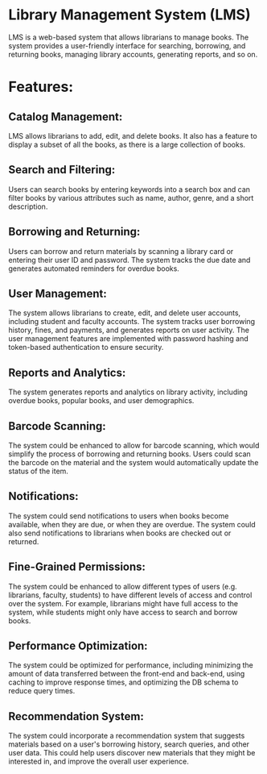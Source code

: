* Library Management System (LMS)
LMS is a web-based system that allows librarians to manage books. The system provides a user-friendly interface for searching, borrowing, and returning books, managing library accounts, generating reports, and so on.
* Features:
** Catalog Management:
LMS allows librarians to add, edit, and delete books. It also has a feature to display a subset of all the books, as there is a large collection of books.
** Search and Filtering:
Users can search books by entering keywords into a search box and can filter books by various attributes such as name, author, genre, and a short description.
** Borrowing and Returning:
Users can borrow and return materials by scanning a library card or entering their user ID and password. The system tracks the due date and generates automated reminders for overdue books.
** User Management:
The system allows librarians to create, edit, and delete user accounts, including student and faculty accounts. The system tracks user borrowing history, fines, and payments, and generates reports on user activity. The user management features are implemented with password hashing and token-based authentication to ensure security.
** Reports and Analytics:
The system generates reports and analytics on library activity, including overdue books, popular books, and user demographics.
** Barcode Scanning:
The system could be enhanced to allow for barcode scanning, which would simplify the process of borrowing and returning books. Users could scan the barcode on the material and the system would automatically update the status of the item.
** Notifications:
The system could send notifications to users when books become available, when they are due, or when they are overdue. The system could also send notifications to librarians when books are checked out or returned.
** Fine-Grained Permissions:
The system could be enhanced to allow different types of users (e.g. librarians, faculty, students) to have different levels of access and control over the system. For example, librarians might have full access to the system, while students might only have access to search and borrow books.
** Performance Optimization:
The system could be optimized for performance, including minimizing the amount of data transferred between the front-end and back-end, using caching to improve response times, and optimizing the DB schema to reduce query times.
** Recommendation System:
The system could incorporate a recommendation system that suggests materials based on a user's borrowing history, search queries, and other user data. This could help users discover new materials that they might be interested in, and improve the overall user experience.
